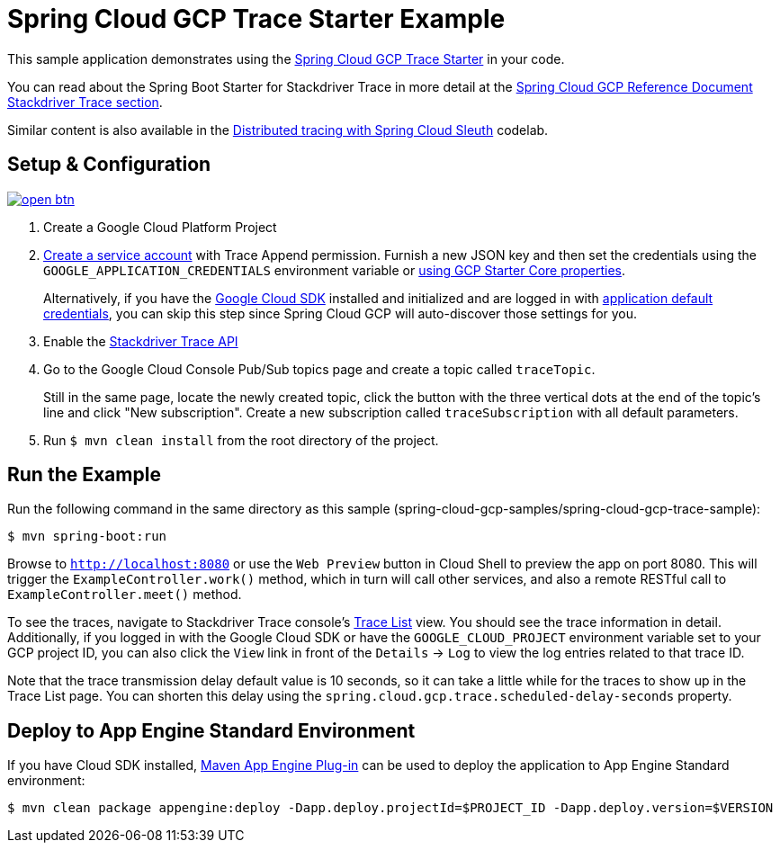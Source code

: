 = Spring Cloud GCP Trace Starter Example

This sample application demonstrates using the link:../../spring-cloud-gcp-starters/spring-cloud-gcp-starter-trace[Spring Cloud GCP Trace Starter] in your code.

You can read about the Spring Boot Starter for Stackdriver Trace in more detail at the link:../../docs/src/main/asciidoc/trace.adoc[Spring Cloud GCP Reference Document Stackdriver Trace section].

Similar content is also available in the https://codelabs.developers.google.com/codelabs/cloud-spring-cloud-gcp-trace/index.html[Distributed tracing with Spring Cloud Sleuth] codelab.

== Setup & Configuration

image:http://gstatic.com/cloudssh/images/open-btn.svg[link=https://ssh.cloud.google.com/cloudshell/editor?cloudshell_git_repo=https%3A%2F%2Fgithub.com%2FGoogleCloudPlatform%2Fspring-cloud-gcp&cloudshell_open_in_editor=spring-cloud-gcp-samples/spring-cloud-gcp-trace-sample/README.adoc]

. Create a Google Cloud Platform Project
. https://cloud.google.com/docs/authentication/getting-started#creating_the_service_account[Create a service account] with Trace Append permission.
Furnish a new JSON key and then set the credentials using the `GOOGLE_APPLICATION_CREDENTIALS` environment variable or link:../../spring-cloud-gcp-starters/spring-cloud-gcp-starter/README.adoc[using GCP Starter Core properties].
+
Alternatively, if you have the https://cloud.google.com/sdk/[Google Cloud SDK] installed and initialized and are logged in with https://developers.google.com/identity/protocols/application-default-credentials[application default credentials], you can skip this step since Spring Cloud GCP will auto-discover those settings for you.
. Enable the https://console.cloud.google.com/apis/api/cloudtrace.googleapis.com/overview[Stackdriver Trace API]
. Go to the Google Cloud Console Pub/Sub topics page and create a topic called `traceTopic`.
+
Still in the same page, locate the newly created topic, click the button with the three vertical dots at the end of the topic’s line and click "New subscription". Create a new subscription called `traceSubscription` with all default parameters.

. Run `$ mvn clean install` from the root directory of the project.

== Run the Example
Run the following command in the same directory as this sample (spring-cloud-gcp-samples/spring-cloud-gcp-trace-sample):

----
$ mvn spring-boot:run
----

Browse to `http://localhost:8080` or use the `Web Preview` button in Cloud Shell to preview the app on port 8080.
This will trigger the `ExampleController.work()` method, which in turn will call other services, and also a remote RESTful call to `ExampleController.meet()` method.

To see the traces, navigate to Stackdriver Trace console's https://console.cloud.google.com/traces/traces[Trace List] view.
You should see the trace information in detail.
Additionally, if you logged in with the Google Cloud SDK or have the `GOOGLE_CLOUD_PROJECT` environment variable set to your GCP project ID, you can also click the `View` link in front of the `Details` -> `Log` to view the log entries related to that trace ID.

Note that the trace transmission delay default value is 10 seconds, so it can take a little while for the traces to show up in the Trace List page.
You can shorten this delay using the `spring.cloud.gcp.trace.scheduled-delay-seconds` property.

== Deploy to App Engine Standard Environment

If you have Cloud SDK installed, https://cloud.google.com/appengine/docs/standard/java11/testing-and-deploying-your-app[Maven App Engine Plug-in] can be used to deploy the application to App Engine Standard environment:

----
$ mvn clean package appengine:deploy -Dapp.deploy.projectId=$PROJECT_ID -Dapp.deploy.version=$VERSION
----
